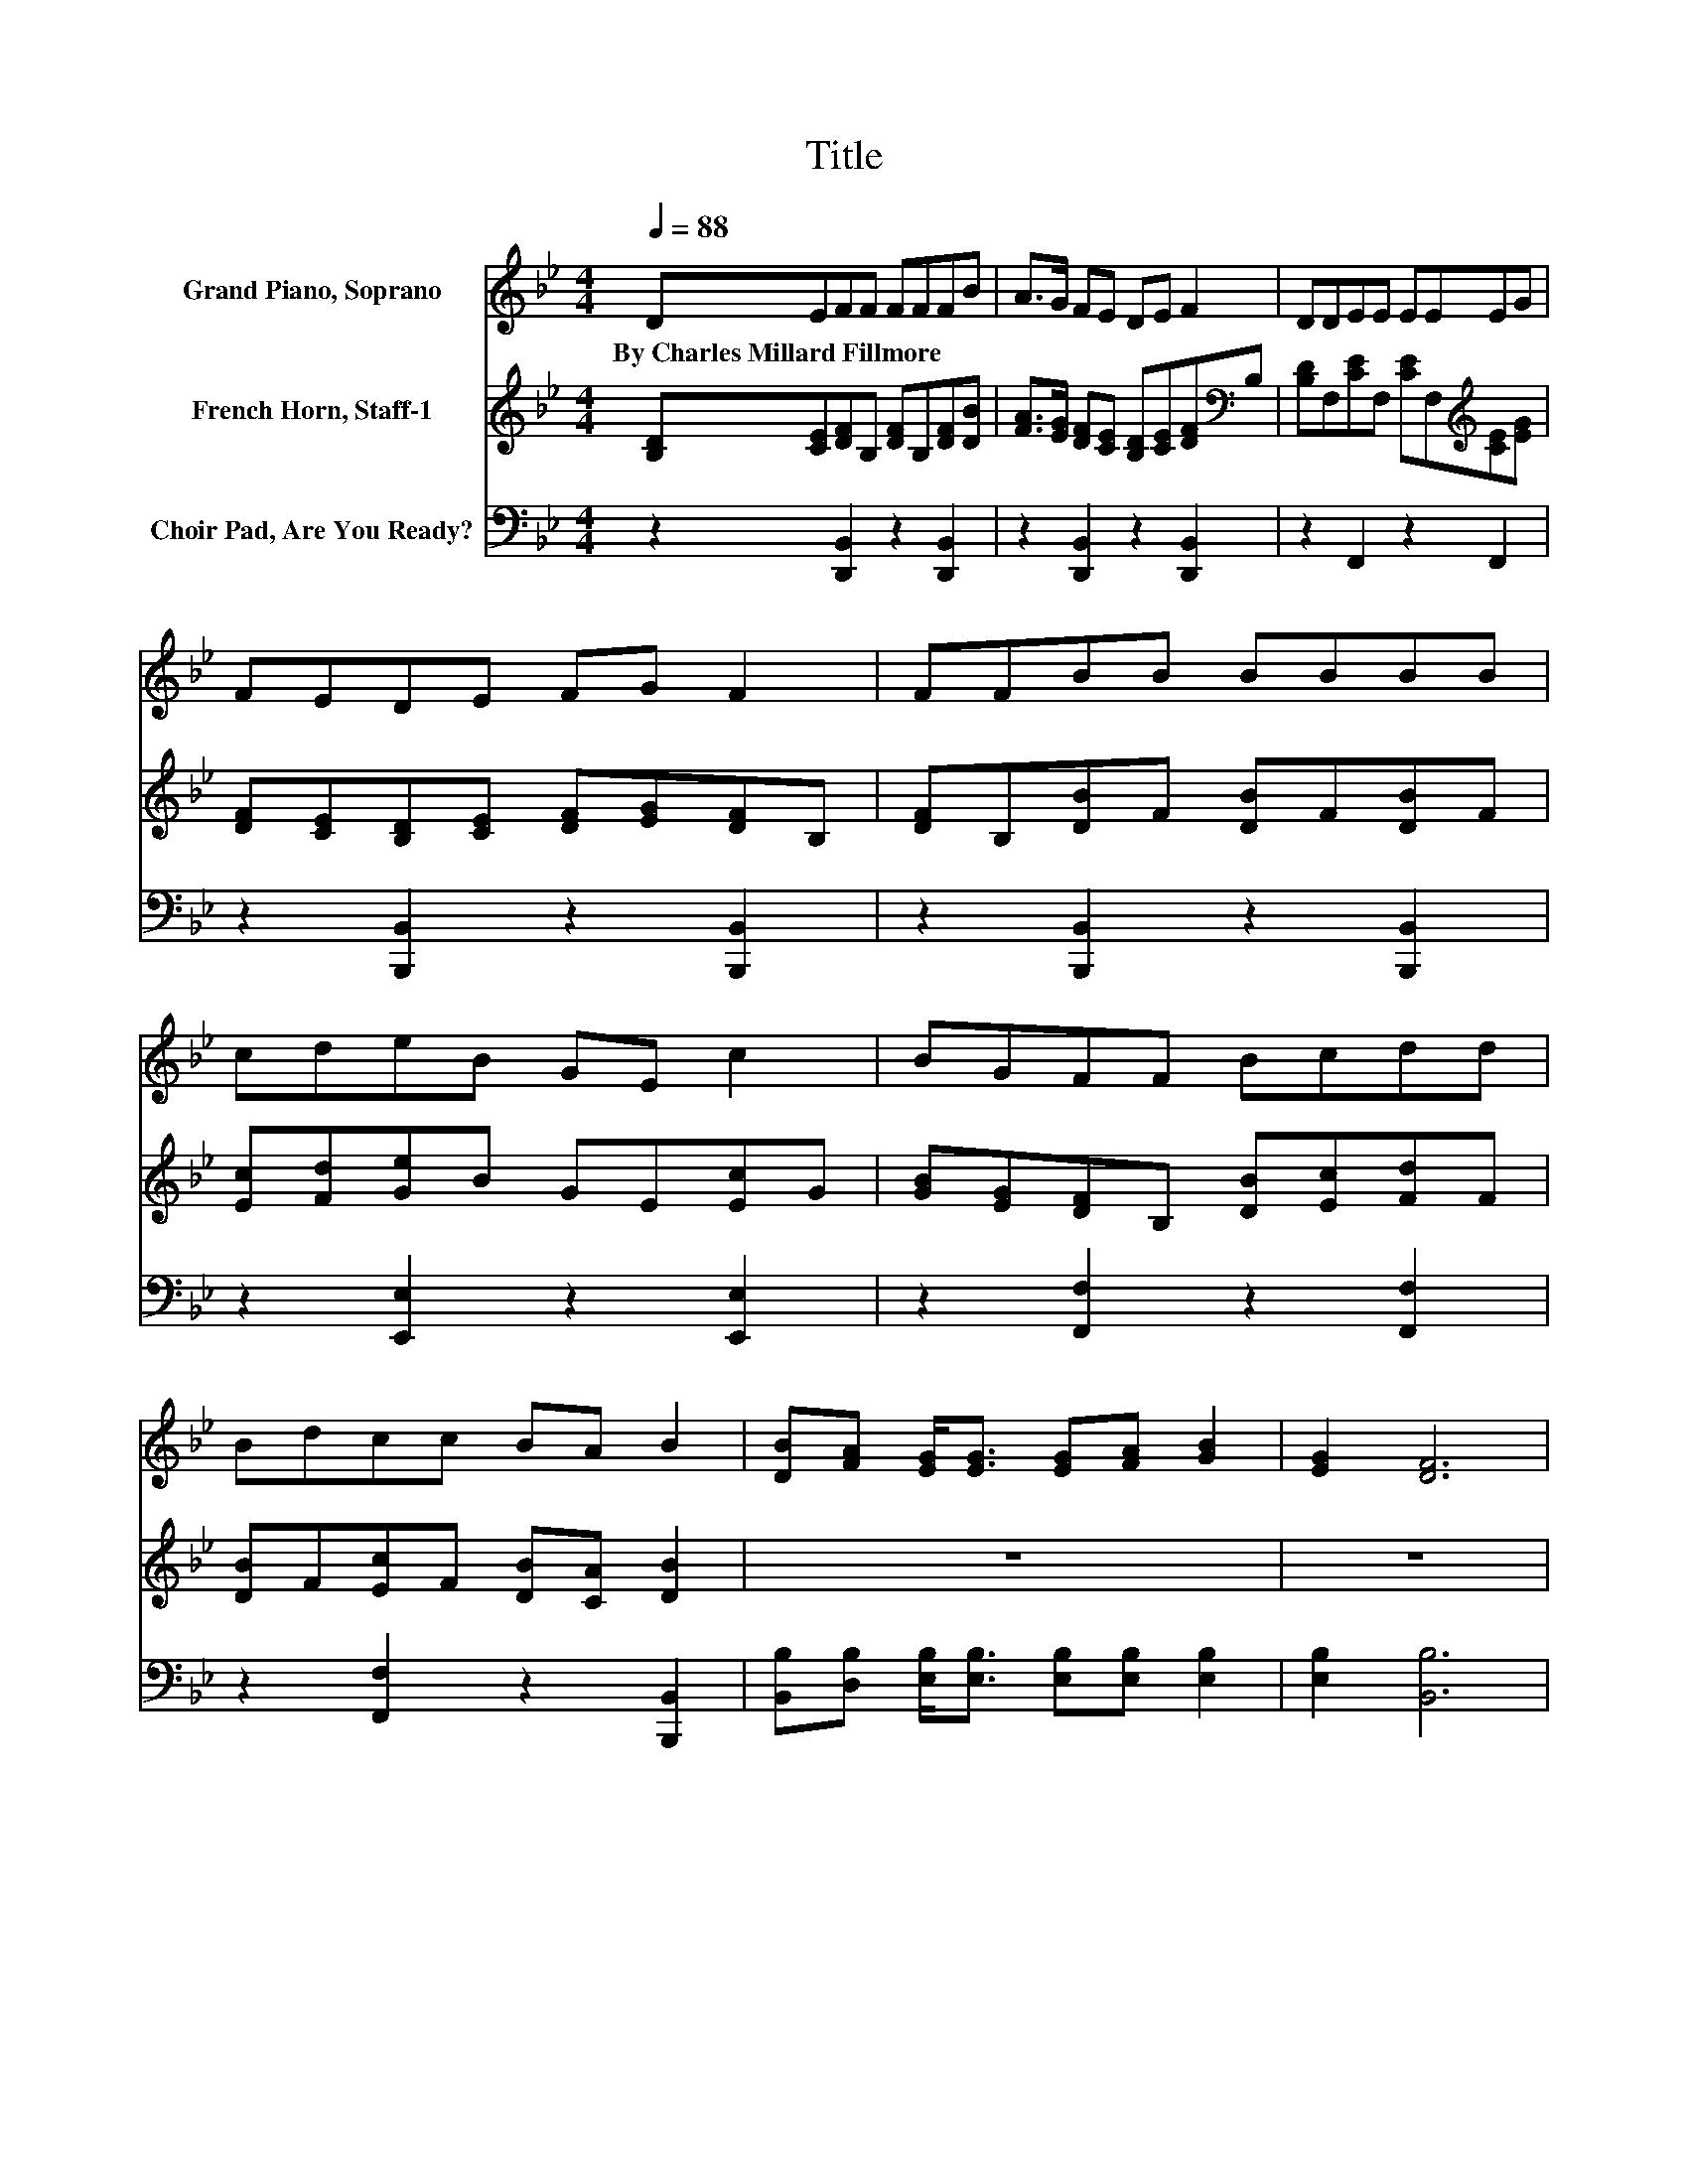 X:1
T:Title
%%score 1 2 3
L:1/8
Q:1/4=88
M:4/4
K:Bb
V:1 treble nm="Grand Piano, Soprano"
V:2 treble nm="French Horn, Staff-1"
V:3 bass nm="Choir Pad, Are You Ready?"
V:1
 DEFF FFFB | A>G FE DE F2 | DDEE EEEG | FEDE FG F2 | FFBB BBBB | cdeB GE c2 | BGFF Bcdd | %7
w: By~Charles~Millard~Fillmore * * * * * * *|||||||
 Bdcc BA B2 | [DB][FA] [EG]<[EG] [EG][FA] [GB]2 | [EG]2 [DF]6 | %10
w: |||
 [DB][Fd] [=Ec]<[Ec] [Ec][Ed] [Ec]2 | [=EB]2 [FA]6 | [FA][FA][FB][FB] [Fc][Fc] [Fd]2 | %13
w: |||
 [FB][FB][Fc][Fc] [Fd][_Ad] [Ge]2 | [GB][EG] [DF]<[DB] [DB][Ec] [DB]2 | [CA]2 [DB]6- | %16
w: |||
 [DB]2 z2 z4 |] %17
w: |
V:2
 [B,D][CE][DF]B, [DF]B,[DF][DB] | [FA]>[EG] [DF][CE] [B,D][CE][DF][K:bass]B, | %2
 [B,D]F,[CE]F, [CE]F,[K:treble][CE][EG] | [DF][CE][B,D][CE] [DF][EG][DF]B, | %4
 [DF]B,[DB]F [DB]F[DB]F | [Ec][Fd][Ge]B GE[Ec]G | [GB][EG][DF]B, [DB][Ec][Fd]F | %7
 [DB]F[Ec]F [DB][CA] [DB]2 | z8 | z8 | z8 | z8 | z8 | z8 | z8 | z8 | z8 |] %17
V:3
 z2 [D,,B,,]2 z2 [D,,B,,]2 | z2 [D,,B,,]2 z2 [D,,B,,]2 | z2 F,,2 z2 F,,2 | %3
 z2 [B,,,B,,]2 z2 [B,,,B,,]2 | z2 [B,,,B,,]2 z2 [B,,,B,,]2 | z2 [E,,E,]2 z2 [E,,E,]2 | %6
 z2 [F,,F,]2 z2 [F,,F,]2 | z2 [F,,F,]2 z2 [B,,,B,,]2 | %8
 [B,,B,][D,B,] [E,B,]<[E,B,] [E,B,][E,B,] [E,B,]2 | [E,B,]2 [B,,B,]6 | %10
 [B,,B,][B,,B,] [C,B,]<[C,B,] [C,B,][C,B,] [C,B,]2 | [C,C]2 [F,C]6 | %12
 [E,C][E,C][D,B,][D,B,] [C,A,][C,A,] [B,,B,]2 | [D,B,][D,B,][F,A,][F,A,] B,B, [E,B,]2 | %14
 [E,B,][E,B,] [F,B,]<[F,B,] [F,B,]F, F,2 | F,2 [B,,F,]6- | [B,,F,]2 z2 z4 |] %17

